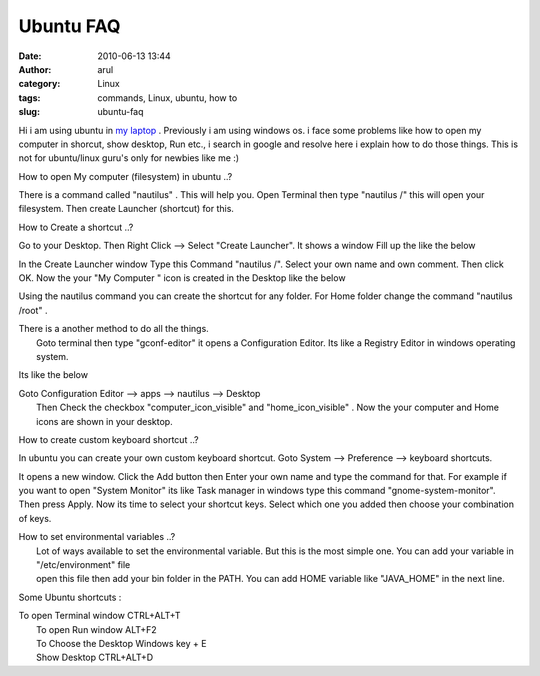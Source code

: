 Ubuntu FAQ
##########
:date: 2010-06-13 13:44
:author: arul
:category: Linux
:tags: commands, Linux, ubuntu, how to
:slug: ubuntu-faq

|image0|

Hi i am using ubuntu in `my
laptop <http://www.arulraj.net/2010/06/install-ubuntu-10-04-in-acer-5740.html>`__
. Previously i am using windows os. i face some problems like how to
open my computer in shorcut, show desktop, Run etc., i search in google
and resolve here i explain how to do those things. This is not for
ubuntu/linux guru's only for newbies like me :)

How to open My computer (filesystem) in ubuntu ..?

There is a command called "nautilus" . This will help you. Open Terminal
then type "nautilus /" this will open your filesystem. Then create
Launcher (shortcut) for this.

How to Create a shortcut ..?

Go to your Desktop. Then Right Click --> Select "Create Launcher". It
shows a window Fill up the like the below

|image1|

In the Create Launcher window Type this Command "nautilus /". Select
your own name and own comment. Then click OK. Now the your "My Computer
" icon is created in the Desktop like the below

.. raw:: html

   <div class="separator" style="clear: both; text-align: center;">

|image2|

.. raw:: html

   </div>

Using the nautilus command you can create the shortcut for any folder.
For Home folder change the command "nautilus /root" .

| There is a another method to do all the things.
|  Goto terminal then type "gconf-editor" it opens a Configuration
  Editor. Its like a Registry Editor in windows operating system.

Its like the below

.. raw:: html

   <div class="separator" style="clear: both; text-align: center;">

|image3|

.. raw:: html

   </div>

| Goto Configuration Editor --> apps --> nautilus --> Desktop
|  Then Check the checkbox "computer\_icon\_visible" and
  "home\_icon\_visible" . Now the your computer and Home icons are shown
  in your desktop.

|image4|

How to create custom keyboard shortcut ..?

In ubuntu you can create your own custom keyboard shortcut. Goto System
--> Preference --> keyboard shortcuts.

.. raw:: html

   <div class="separator" style="clear: both; text-align: center;">

|image5|

.. raw:: html

   </div>

It opens a new window. Click the Add button then Enter your own name and
type the command for that. For example if you want to open "System
Monitor" its like Task manager in windows type this command
"gnome-system-monitor". Then press Apply. Now its time to select your
shortcut keys. Select which one you added then choose your combination
of keys.

.. raw:: html

   <div class="separator" style="clear: both; text-align: center;">

|image6|

.. raw:: html

   </div>

| How to set environmental variables ..?
|  Lot of ways available to set the environmental variable. But this is
  the most simple one. You can add your variable in "/etc/environment"
  file
|  open this file then add your bin folder in the PATH. You can add HOME
  variable like "JAVA\_HOME" in the next line.

|image7|

Some Ubuntu shortcuts :

| To open Terminal window CTRL+ALT+T
|  To open Run window ALT+F2
|  To Choose the Desktop Windows key + E
|  Show Desktop CTRL+ALT+D

.. |image0| image:: http://lh6.ggpht.com/_X5tq9y9xv2s/TBE3MO5AjmI/AAAAAAAAAZI/_QfbEoEor1Q/s512/ubuntu-logo.gif
   :target: http://picasaweb.google.com/lh/photo/H_Aajl3cxrd_q5qtDv82yRRU7417pzdLFPTzvmy2uw8?feat=blogger
.. |image1| image:: http://1.bp.blogspot.com/_X5tq9y9xv2s/TBUfGYQA4oI/AAAAAAAAAZQ/iJRZnOfdDws/s320/ubuntu+create+shorcut.png
   :target: http://1.bp.blogspot.com/_X5tq9y9xv2s/TBUfGYQA4oI/AAAAAAAAAZQ/iJRZnOfdDws/s1600/ubuntu+create+shorcut.png
.. |image2| image:: http://3.bp.blogspot.com/_X5tq9y9xv2s/TBUfItPVR2I/AAAAAAAAAZY/rB8CIUT-cNQ/s320/ubuntu+my+computer.png
   :target: http://3.bp.blogspot.com/_X5tq9y9xv2s/TBUfItPVR2I/AAAAAAAAAZY/rB8CIUT-cNQ/s1600/ubuntu+my+computer.png
.. |image3| image:: http://2.bp.blogspot.com/_X5tq9y9xv2s/TBUm5ktozNI/AAAAAAAAAZg/2pdoXC_fiGU/s320/ubuntu+Configuration+Editor+-+desktop.png
   :target: http://2.bp.blogspot.com/_X5tq9y9xv2s/TBUm5ktozNI/AAAAAAAAAZg/2pdoXC_fiGU/s1600/ubuntu+Configuration+Editor+-+desktop.png
.. |image4| image:: http://2.bp.blogspot.com/_X5tq9y9xv2s/TBUo0o1QdoI/AAAAAAAAAZo/NTOAbc70qKA/s320/ubuntu+desktop+icon.png
   :target: http://2.bp.blogspot.com/_X5tq9y9xv2s/TBUo0o1QdoI/AAAAAAAAAZo/NTOAbc70qKA/s1600/ubuntu+desktop+icon.png
.. |image5| image:: http://4.bp.blogspot.com/_X5tq9y9xv2s/TBZqxPcrfUI/AAAAAAAAAaA/ZnNuu2pn8m8/s320/ubuntu+keyboard+shorcut.png
   :target: http://4.bp.blogspot.com/_X5tq9y9xv2s/TBZqxPcrfUI/AAAAAAAAAaA/ZnNuu2pn8m8/s1600/ubuntu+keyboard+shorcut.png
.. |image6| image:: http://4.bp.blogspot.com/_X5tq9y9xv2s/TBUxbc0bnCI/AAAAAAAAAZw/uyh9gjH6vWE/s320/Keyboard+shorcut.png
   :target: http://4.bp.blogspot.com/_X5tq9y9xv2s/TBUxbc0bnCI/AAAAAAAAAZw/uyh9gjH6vWE/s1600/Keyboard+shorcut.png
.. |image7| image:: http://3.bp.blogspot.com/_X5tq9y9xv2s/TBU0yyPQyRI/AAAAAAAAAZ4/RiE8Aiw85dg/s320/ubuntu+environment+variable.png
   :target: http://3.bp.blogspot.com/_X5tq9y9xv2s/TBU0yyPQyRI/AAAAAAAAAZ4/RiE8Aiw85dg/s1600/ubuntu+environment+variable.png
